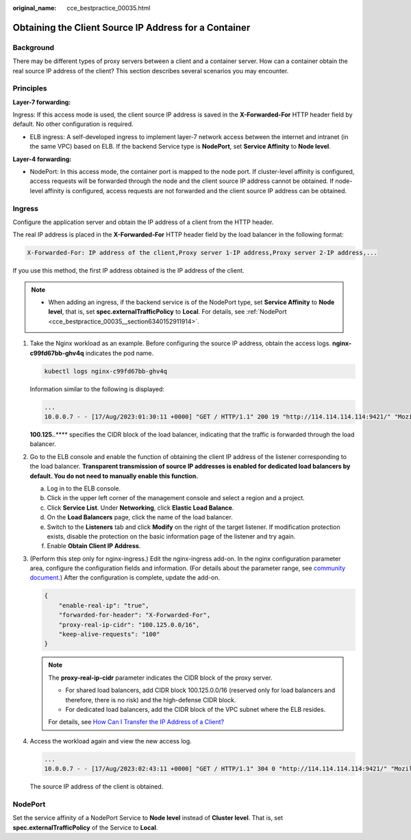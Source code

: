 :original_name: cce_bestpractice_00035.html

.. _cce_bestpractice_00035:

Obtaining the Client Source IP Address for a Container
======================================================

Background
----------

There may be different types of proxy servers between a client and a container server. How can a container obtain the real source IP address of the client? This section describes several scenarios you may encounter.

Principles
----------

**Layer-7 forwarding:**

Ingress: If this access mode is used, the client source IP address is saved in the **X-Forwarded-For** HTTP header field by default. No other configuration is required.

-  ELB ingress: A self-developed ingress to implement layer-7 network access between the internet and intranet (in the same VPC) based on ELB. If the backend Service type is **NodePort**, set **Service Affinity** to **Node level**.

**Layer-4 forwarding:**

-  NodePort: In this access mode, the container port is mapped to the node port. If cluster-level affinity is configured, access requests will be forwarded through the node and the client source IP address cannot be obtained. If node-level affinity is configured, access requests are not forwarded and the client source IP address can be obtained.

Ingress
-------

Configure the application server and obtain the IP address of a client from the HTTP header.

The real IP address is placed in the **X-Forwarded-For** HTTP header field by the load balancer in the following format:

.. code-block::

   X-Forwarded-For: IP address of the client,Proxy server 1-IP address,Proxy server 2-IP address,...

If you use this method, the first IP address obtained is the IP address of the client.

.. note::

   -  When adding an ingress, if the backend service is of the NodePort type, set **Service Affinity** to **Node level**, that is, set **spec.externalTrafficPolicy** to **Local**. For details, see :ref:`NodePort <cce_bestpractice_00035__section6340152911914>`.

#. Take the Nginx workload as an example. Before configuring the source IP address, obtain the access logs. **nginx-c99fd67bb-ghv4q** indicates the pod name.

   .. code-block::

      kubectl logs nginx-c99fd67bb-ghv4q

   Information similar to the following is displayed:

   .. code-block::

      ...
      10.0.0.7 - - [17/Aug/2023:01:30:11 +0000] "GET / HTTP/1.1" 200 19 "http://114.114.114.114:9421/" "Mozilla/5.0 (Windows NT 10.0; Win64; x64) AppleWebKit/537.36 (KHTML, like Gecko) Chrome/115.0.0.0 Safari/537.36 Edg/115.0.1901.203" "100.125.**.**"

   **100.125.**.*\*** specifies the CIDR block of the load balancer, indicating that the traffic is forwarded through the load balancer.

#. Go to the ELB console and enable the function of obtaining the client IP address of the listener corresponding to the load balancer. **Transparent transmission of source IP addresses is enabled for dedicated load balancers by default. You do not need to manually enable this function.**

   a. Log in to the ELB console.
   b. Click |image1| in the upper left corner of the management console and select a region and a project.
   c. Click **Service List**. Under **Networking**, click **Elastic Load Balance**.
   d. On the **Load Balancers** page, click the name of the load balancer.
   e. Switch to the **Listeners** tab and click **Modify** on the right of the target listener. If modification protection exists, disable the protection on the basic information page of the listener and try again.
   f. Enable **Obtain Client IP Address**.

#. (Perform this step only for nginx-ingress.) Edit the nginx-ingress add-on. In the nginx configuration parameter area, configure the configuration fields and information. (For details about the parameter range, see `community document <https://kubernetes.github.io/ingress-nginx/user-guide/nginx-configuration/configmap/>`__.) After the configuration is complete, update the add-on.

   .. code-block::

      {
          "enable-real-ip": "true",
          "forwarded-for-header": "X-Forwarded-For",
          "proxy-real-ip-cidr": "100.125.0.0/16",
          "keep-alive-requests": "100"
      }

   .. note::

      The **proxy-real-ip-cidr** parameter indicates the CIDR block of the proxy server.

      -  For shared load balancers, add CIDR block 100.125.0.0/16 (reserved only for load balancers and therefore, there is no risk) and the high-defense CIDR block.

      -  For dedicated load balancers, add the CIDR block of the VPC subnet where the ELB resides.

      For details, see `How Can I Transfer the IP Address of a Client? <https://docs.otc.t-systems.com/usermanual/elb/elb_faq_0090.html>`__

#. Access the workload again and view the new access log.

   .. code-block::

      ...
      10.0.0.7 - - [17/Aug/2023:02:43:11 +0000] "GET / HTTP/1.1" 304 0 "http://114.114.114.114:9421/" "Mozilla/5.0 (Windows NT 10.0; Win64; x64) AppleWebKit/537.36 (KHTML, like Gecko) Chrome/115.0.0.0 Safari/537.36 Edg/115.0.1901.203" "124.**.**.**"

   The source IP address of the client is obtained.

.. _cce_bestpractice_00035__section6340152911914:

NodePort
--------

Set the service affinity of a NodePort Service to **Node level** instead of **Cluster level**. That is, set **spec.externalTrafficPolicy** of the Service to **Local**.

.. |image1| image:: /_static/images/en-us_image_0000001701784809.png
